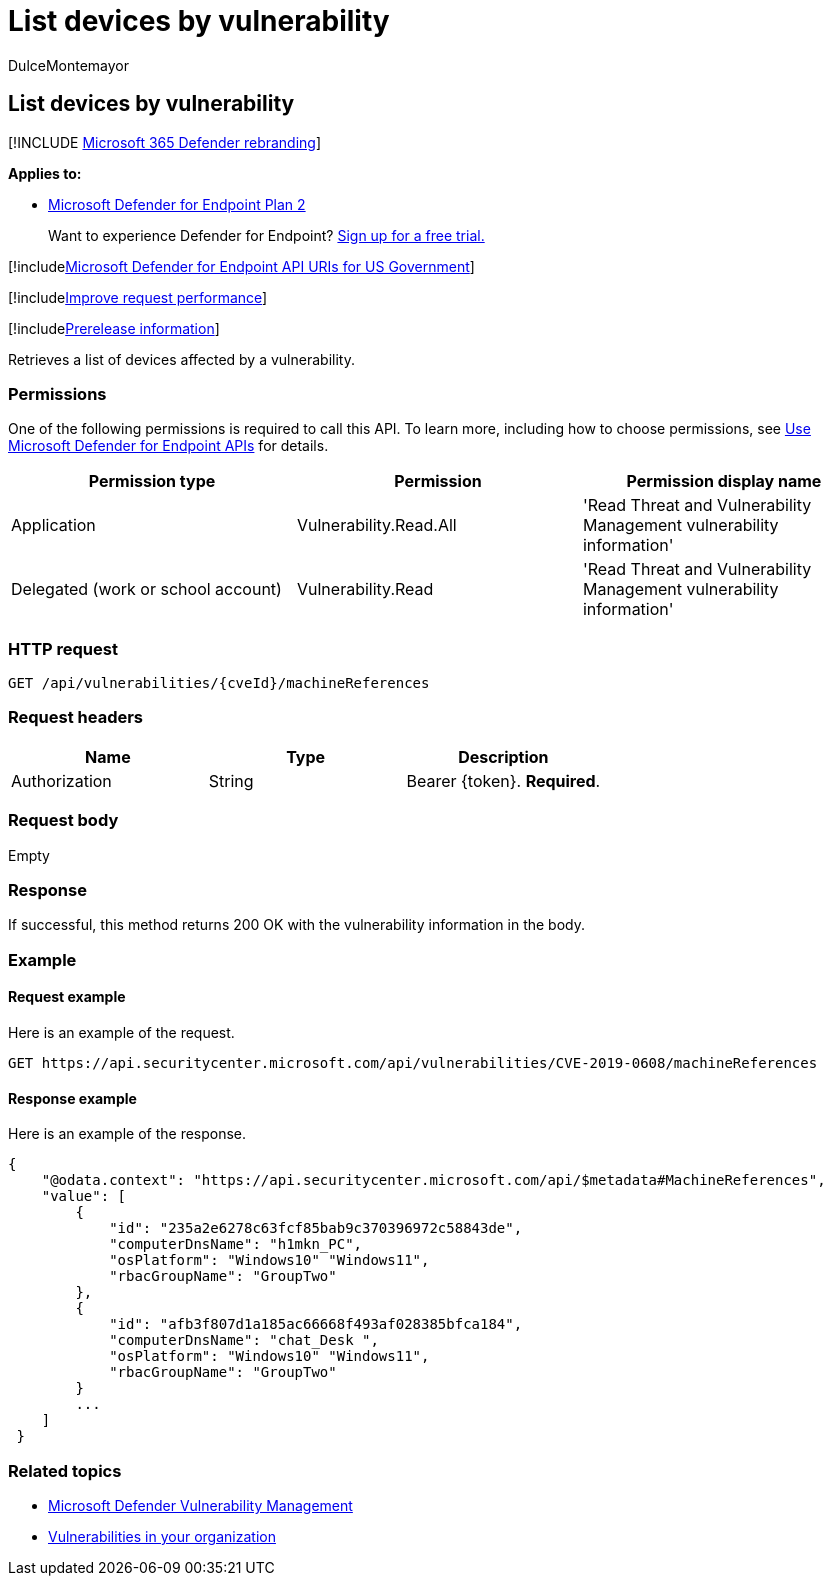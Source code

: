 = List devices by vulnerability
:audience: ITPro
:author: DulceMontemayor
:description: Retrieves a list of devices affected by a vulnerability.
:keywords: apis, graph api, supported apis, get, devices list, vulnerable devices, Microsoft Defender for Endpoint tvm api
:manager: dansimp
:ms.author: dolmont
:ms.collection: M365-security-compliance
:ms.custom: api
:ms.localizationpriority: medium
:ms.mktglfcycl: deploy
:ms.pagetype: security
:ms.service: microsoft-365-security
:ms.sitesec: library
:ms.subservice: mde
:ms.topic: article
:search.appverid: met150

== List devices by vulnerability

[!INCLUDE xref:../../includes/microsoft-defender.adoc[Microsoft 365 Defender rebranding]]

*Applies to:*

* https://go.microsoft.com/fwlink/?linkid=2154037[Microsoft Defender for Endpoint Plan 2]

____
Want to experience Defender for Endpoint?
https://signup.microsoft.com/create-account/signup?products=7f379fee-c4f9-4278-b0a1-e4c8c2fcdf7e&ru=https://aka.ms/MDEp2OpenTrial?ocid=docs-wdatp-exposedapis-abovefoldlink[Sign up for a free trial.]
____

[!includexref:../../includes/microsoft-defender-api-usgov.adoc[Microsoft Defender for Endpoint API URIs for US Government]]

[!includexref:../../includes/improve-request-performance.adoc[Improve request performance]]

[!includexref:../../includes/prerelease.adoc[Prerelease information]]

Retrieves a list of devices affected by a vulnerability.

=== Permissions

One of the following permissions is required to call this API.
To learn more, including how to choose permissions, see xref:apis-intro.adoc[Use Microsoft Defender for Endpoint APIs] for details.

|===
| Permission type | Permission | Permission display name

| Application
| Vulnerability.Read.All
| 'Read Threat and Vulnerability Management vulnerability information'

| Delegated (work or school account)
| Vulnerability.Read
| 'Read Threat and Vulnerability Management vulnerability information'
|===

=== HTTP request

[,http]
----
GET /api/vulnerabilities/{cveId}/machineReferences
----

=== Request headers

|===
| Name | Type | Description

| Authorization
| String
| Bearer \{token}.
*Required*.
|===

=== Request body

Empty

=== Response

If successful, this method returns 200 OK with the vulnerability information in the body.

=== Example

==== Request example

Here is an example of the request.

[,http]
----
GET https://api.securitycenter.microsoft.com/api/vulnerabilities/CVE-2019-0608/machineReferences
----

==== Response example

Here is an example of the response.

[,json]
----
{
    "@odata.context": "https://api.securitycenter.microsoft.com/api/$metadata#MachineReferences",
    "value": [
        {
            "id": "235a2e6278c63fcf85bab9c370396972c58843de",
            "computerDnsName": "h1mkn_PC",
            "osPlatform": "Windows10" "Windows11",
            "rbacGroupName": "GroupTwo"
        },
        {
            "id": "afb3f807d1a185ac66668f493af028385bfca184",
            "computerDnsName": "chat_Desk ",
            "osPlatform": "Windows10" "Windows11",
            "rbacGroupName": "GroupTwo"
        }
        ...
    ]
 }
----

=== Related topics

* link:/microsoft-365/security/defender-endpoint/next-gen-threat-and-vuln-mgt[Microsoft Defender Vulnerability Management]
* link:/microsoft-365/security/defender-endpoint/tvm-weaknesses[Vulnerabilities in your organization]
